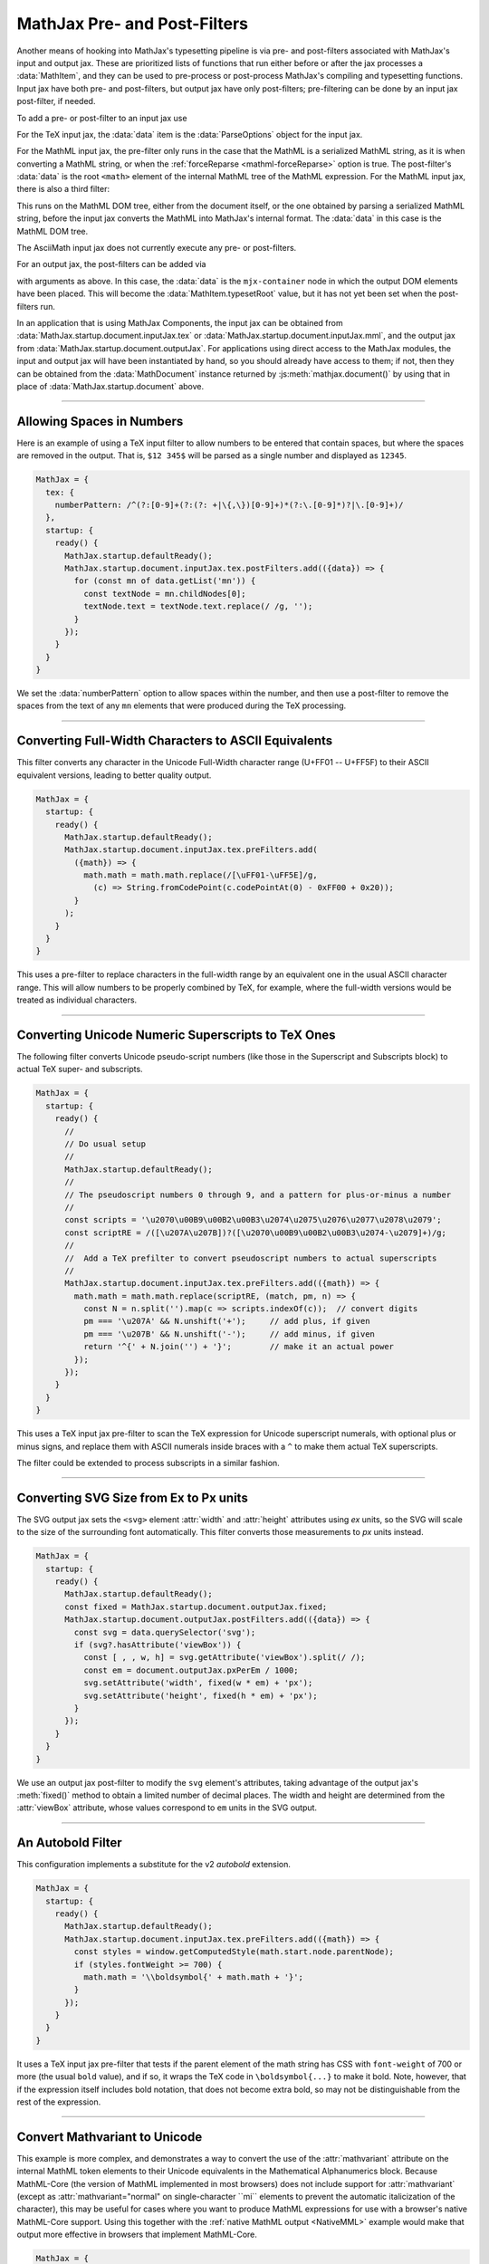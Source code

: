 .. _sync-filters:

=============================
MathJax Pre- and Post-Filters
=============================

Another means of hooking into MathJax's typesetting pipeline is via
pre- and post-filters associated with MathJax's input and output jax.
These are prioritized lists of functions that run either before or
after the jax processes a :data:`MathItem`, and they can be used to
pre-process or post-process MathJax's compiling and typesetting
functions.  Input jax have both pre- and post-filters, but output jax
have only post-filters; pre-filtering can be done by an input jax
post-filter, if needed.

To add a pre- or post-filter to an input jax use

.. js:function:: InputJax.preFilters.add(fn, priority)
                 InputJax.postFilters.add(fn, priority)

   :param (arg) => boolean|void: The filter function to be called.
                                 The :data:`arg` argument is an object
                                 with three keys: :data:`math`,
                                 :data:`document`, and :data:`data`.
                                 The values for these keys are the
                                 :data:`MathItem` being processed, the
                                 :data:`MathDocument` containing that
                                 math item, and jax-specific
                                 additional data.  If the function
                                 returns `false`, the any additional
                                 filters are cancelled.

   :param priority: The numeric priority of the filter, where lower
                    numbers are executed first.  This lets you insert
                    functions anywhere in the filter list.

For the TeX input jax, the :data:`data` item is the
:data:`ParseOptions` object for the input jax.

For the MathML input jax, the pre-filter only runs in the case that
the MathML is a serialized MathML string, as it is when converting a
MathML string, or when the :ref:`forceReparse <mathml-forceReparse>`
option is true.  The post-filter's :data:`data` is the root ``<math>``
element of the internal MathML tree of the MathML expression.  For the
MathML input jax, there is also a third filter:

.. js:function:: InputJax.mmlFilters.add(fn, priority)

This runs on the MathML DOM tree, either from the document itself, or
the one obtained by parsing a serialized MathML string, before the
input jax converts the MathML into MathJax's internal format.  The
:data:`data` in this case is the MathML DOM tree.

The AsciiMath input jax does not currently execute any pre- or
post-filters.

For an output jax, the post-filters can be added via

.. js:function:: OutputJax.postFilters.add(fn, priority)

with arguments as above.  In this case, the :data:`data` is the
``mjx-container`` node in which the output DOM elements have been
placed.  This will become the :data:`MathItem.typesetRoot` value, but
it has not yet been set when the post-filters run.

In an application that is using MathJax Components, the input jax can
be obtained from :data:`MathJax.startup.document.inputJax.tex` or
:data:`MathJax.startup.document.inputJax.mml`, and the output jax
from :data:`MathJax.startup.document.outputJax`.  For applications
using direct access to the MathJax modules, the input and output jax
will have been instantiated by hand, so you should already have access
to them; if not, then they can be obtained from the
:data:`MathDocument` instance returned by
:js:meth:`mathjax.document()` by using that in place of
:data:`MathJax.startup.document` above.

-----

.. _filter-number-space:

Allowing Spaces in Numbers
==========================

Here is an example of using a TeX input filter to allow numbers to be
entered that contain spaces, but where the spaces are removed in the
output.  That is, ``$12 345$`` will be parsed as a single number and
displayed as ``12345``.

.. code-block:: js

   MathJax = {
     tex: {
       numberPattern: /^(?:[0-9]+(?:(?: +|\{,\})[0-9]+)*(?:\.[0-9]*)?|\.[0-9]+)/
     },
     startup: {
       ready() {
         MathJax.startup.defaultReady();
         MathJax.startup.document.inputJax.tex.postFilters.add(({data}) => {
           for (const mn of data.getList('mn')) {
             const textNode = mn.childNodes[0];
             textNode.text = textNode.text.replace(/ /g, '');
           }
         });
       }
     }
   }

We set the :data:`numberPattern` option to allow spaces within the
number, and then use a post-filter to remove the spaces from the text
of any ``mn`` elements that were produced during the TeX processing.

-----

.. _filter-fullwidth:

Converting Full-Width Characters to ASCII Equivalents
=====================================================

This filter converts any character in the Unicode Full-Width character
range (U+FF01 -- U+FF5F) to their ASCII equivalent versions, leading
to better quality output.

.. code-block:: js

   MathJax = {
     startup: {
       ready() {
         MathJax.startup.defaultReady();
         MathJax.startup.document.inputJax.tex.preFilters.add(
           ({math}) => {
             math.math = math.math.replace(/[\uFF01-\uFF5E]/g,
               (c) => String.fromCodePoint(c.codePointAt(0) - 0xFF00 + 0x20));
           }
         );
       }
     }
   }

This uses a pre-filter to replace characters in the full-width range
by an equivalent one in the usual ASCII character range.  This will
allow numbers to be properly combined by TeX, for example, where the
full-width versions would be treated as individual characters.

-----

.. _filter-number-scripts:

Converting Unicode Numeric Superscripts to TeX Ones
===================================================

The following filter converts Unicode pseudo-script numbers (like
those in the Superscript and Subscripts block) to actual TeX super-
and subscripts.

.. code-block:: js

   MathJax = {
     startup: {
       ready() {
         //
         // Do usual setup
         //
         MathJax.startup.defaultReady();
         //
         // The pseudoscript numbers 0 through 9, and a pattern for plus-or-minus a number
         //
         const scripts = '\u2070\u00B9\u00B2\u00B3\u2074\u2075\u2076\u2077\u2078\u2079';
         const scriptRE = /([\u207A\u207B])?([\u2070\u00B9\u00B2\u00B3\u2074-\u2079]+)/g;
         //
         //  Add a TeX prefilter to convert pseudoscript numbers to actual superscripts
         //
         MathJax.startup.document.inputJax.tex.preFilters.add(({math}) => {
           math.math = math.math.replace(scriptRE, (match, pm, n) => {
             const N = n.split('').map(c => scripts.indexOf(c));  // convert digits
             pm === '\u207A' && N.unshift('+');     // add plus, if given
             pm === '\u207B' && N.unshift('-');     // add minus, if given
             return '^{' + N.join('') + '}';        // make it an actual power
           });
         });
       }
     }
   }

This uses a TeX input jax pre-filter to scan the TeX expression for
Unicode superscript numerals, with optional plus or minus signs, and
replace them with ASCII numerals inside braces with a ``^`` to make
them actual TeX superscripts.

The filter could be extended to process subscripts in a similar
fashion.

-----

.. _filter-svg-size:

Converting SVG Size from Ex to Px units
=======================================

The SVG output jax sets the ``<svg>`` element :attr:`width` and
:attr:`height` attributes using `ex` units, so the SVG will scale to
the size of the surrounding font automatically.  This filter converts
those measurements to `px` units instead.

.. code-block:: js

   MathJax = {
     startup: {
       ready() {
         MathJax.startup.defaultReady();
         const fixed = MathJax.startup.document.outputJax.fixed;
         MathJax.startup.document.outputJax.postFilters.add(({data}) => {
           const svg = data.querySelector('svg');
           if (svg?.hasAttribute('viewBox')) {
             const [ , , w, h] = svg.getAttribute('viewBox').split(/ /);
             const em = document.outputJax.pxPerEm / 1000;
             svg.setAttribute('width', fixed(w * em) + 'px');
             svg.setAttribute('height', fixed(h * em) + 'px');
           }
         });
       }
     }
   }

We use an output jax post-filter to modify the ``svg`` element's
attributes, taking advantage of the output jax's :meth:`fixed()`
method to obtain a limited number of decimal places.  The width and
height are determined from the :attr:`viewBox` attribute, whose values
correspond to ``em`` units in the SVG output.

-----

.. _filter-autobold:

An Autobold Filter
==================

This configuration implements a substitute for the v2 `autobold` extension.

.. code-block:: js

   MathJax = {
     startup: {
       ready() {
         MathJax.startup.defaultReady();
         MathJax.startup.document.inputJax.tex.preFilters.add(({math}) => {
           const styles = window.getComputedStyle(math.start.node.parentNode);
           if (styles.fontWeight >= 700) {
             math.math = '\\boldsymbol{' + math.math + '}';
           }
         });
       }
     }
   }

It uses a TeX input jax pre-filter that tests if the parent element of
the math string has CSS with ``font-weight`` of 700 or more (the
usual ``bold`` value), and if so, it wraps the TeX code in
``\boldsymbol{...}`` to make it bold.  Note, however, that if the
expression itself includes bold notation, that does not become extra
bold, so may not be distinguishable from the rest of the expression.

-----

.. _filter-mathvariant:

Convert Mathvariant to Unicode
==============================

This example is more complex, and demonstrates a way to convert the
use of the :attr:`mathvariant` attribute on the internal MathML token
elements to their Unicode equivalents in the Mathematical
Alphanumerics block.  Because MathML-Core (the version of MathML
implemented in most browsers) does not include support for
:attr:`mathvariant` (except as :attr:`mathvariant="normal" on
single-character ``mi`` elements to prevent the automatic
italicization of the character), this may be useful for cases where
you want to produce MathML expressions for use with a browser's native
MathML-Core support.  Using this together with the :ref:`native MathML
output <NativeMML>` example would make that output more effective in
browsers that implement MathML-Core.

.. code-block:: js

   MathJax = {
     startup: {
       ready() {
         //
         //  The numeric ranges for numbers, uppercase alphabet, lowercase alphabet,
         //  uppercase Greek, and lowercase Greek, with optional remapping of some
         //  characters into the (relative) positions used in the Math Alphanumeric block.
         //
         const ranges = [
           [0x30, 0x39],
           [0x41, 0x5A],
           [0x61, 0x7A],
           [0x391, 0x3A9, {0x3F4: 0x3A2, 0x2207: 0x3AA}],
           [0x3B1, 0x3C9, {0x2202: 0x3CA, 0x3F5: 0x3CB, 0x3D1: 0x3CC,
                           0x3F0: 0x3CD, 0x3D5: 0x3CE, 0x3F1: 0x3CF, 0x3D6: 0x3D0}],
         ];
         //
         //  The starting values for numbers, Alpha, alpha, Greek, and greek for the variants
         //
         const variants = {
           bold: [0x1D7CE, 0x1D400, 0x1D41A, 0x1D6A8, 0x1D6C2],
           italic: [0, 0x1D434, 0x1D44E, 0x1D6E2, 0x1D6FC, {0x68: 0x210E}],
           'bold-italic': [0, 0x1D468, 0x1D482, 0x1D71C, 0x1D736],
           script: [0, 0x1D49C, 0x1D4B6, 0, 0, {
             0x42: 0x212C, 0x45: 0x2130, 0x46: 0x2131, 0x48: 0x210B, 0x49: 0x2110,
             0x4C: 0x2112, 0x4D: 0x2133, 0x52: 0x211B, 0x65: 0x212F, 0x67: 0x210A,
             0x6F: 0x2134,
           }],
           'bold-script': [0, 0x1D4D0, 0x1D4EA, 0, 0],
           fraktur: [0, 0x1D504, 0x1D51E, 0, 0, {
             0x43: 0x212D, 0x48: 0x210C, 0x49: 0x2111, 0x52: 0x211C, 0x5A: 0x2128,
           }],
           'bold-fraktur': [0, 0x1D56C, 0x1D586, 0, 0],
           'double-struck': [0x1D7D8, 0x1D538, 0x1D552, 0, 0, {
             0x43: 0x2102, 0x48: 0x210D, 0x4E: 0x2115, 0x50: 0x2119, 0x51: 0x211A,
             0x52: 0x211D, 0x5A: 0x2124,
             0x393: 0x213E, 0x3A0: 0x213F, 0x3B3: 0x213D, 0x3C0: 0x213C,
           }],
           'sans-serif': [0x1D7E2, 0x1D5A0, 0x1D5BA, 0, 0],
           'bold-sans-serif': [0x1D7EC, 0x1D5D4, 0x1D5EE, 0x1D756, 0x1D770],
           'sans-serif-italic': [0, 0x1D608, 0x1D622, 0, 0],
           'sans-serif-bold-italic': [0, 0x1D63C, 0x1D656, 0x1D790, 0x1D7AA],
           monospace: [0x1D7F6, 0x1D670, 0x1D68A, 0, 0],
           '-tex-calligraphic': [0, 0x1D49C, 0x1D4B6, 0, 0, {
             0x42: 0x212C, 0x45: 0x2130, 0x46: 0x2131, 0x48: 0x210B, 0x49: 0x2110,
             0x4C: 0x2112, 0x4D: 0x2133, 0x52: 0x211B, 0x65: 0x212F, 0x67: 0x210A,
             0x6F: 0x2134,
           }, '\uFE00'],
           '-tex-bold-calligraphic': [0, 0x1D4D0, 0x1D4EA, 0, 0, {}, '\uFE00'],
         };
         //
         //  The filter function
         //
         function unicodeVariants(root) {
           //
           //  Walk the MathML tree for token nodes with mathvariant attributes
           //
           root.walkTree((node) => {
             if (!node.isToken || !node.attributes.isSet('mathvariant')) return;
             //
             //  Get the variant and the unicode characters of the element
             //
             const variant =
               node.attributes.get('data-mjx-variant') ?? node.attributes.get('mathvariant');
             const text = [...node.getText()];
             //
             //  Skip the only valid case in MathML-Core and any invalid variants
             //
             if (variant === 'normal' && node.isKind('mi') && text.length === 1) return;
             node.attributes.unset('mathvariant');
             node.attributes.unset('data-mjx-mathvariant');
             if (!Object.hasOwn(variants, variant)) return;
             //
             //  Get the variant data
             //
             const start = variants[variant];
             const remap = start[5] || {};
             const modifier = start[6] || '';
             //
             //  Convert the text of the child nodes
             //
             for (const child of node.childNodes) {
               if (child.isKind('text')) {
                 convertText(child, start, remap, modifier);
               }
             }
           });
         }
         //
         //  Convert the content of a text node
         //
         function convertText(node, start, remap, modifier) {
           //
           //  Get the text
           //
           const text = [...node.getText()]
           //
           //  Loop through the characters in the text
           //
           for (let i = 0; i < text.length; i++) {
             let C = text[i].codePointAt(0);
             //
             //  Check if the character is in one of the ranges
             //
             for (const j of [0, 1, 2, 3, 4]) {
               const [m, M, map = {}] = ranges[j];
               if (!start[j]) continue;
               if (C < m) break;
               //
               //  Set the new character based on the remappings and
               //  starting location for the range
               //
               if (map[C]) {
                 text[i] = String.fromCodePoint(map[C] - m + start[j]) + modifier;
                 break;
               } else if (remap[C] || C <= M) {
                 text[i] = String.fromCodePoint(remap[C] || C - m + start[j]) + modifier;
                 break;
               }
             }
           }
           //
           //  Put back the modified text content
           //
           node.setText(text.join(''));
         }
         //
         //  Add the input post-filters
         //
         MathJax.startup.defaultReady();
         for (jax of MathJax.startup.document.inputJax) {
           jax.postFilters.add(({data}) => unicodeVariants(data.root || data));
         }
       }
     }
   }

This example adds a post-filter to each of the input jax that are
loaded (so it will work with both the MathML input as well as TeX
input).  The filter walks the internal MathML tree looking for token
elements with :attr:`mathvariant` attributes, and then converts the
content of the child text nodes of those token nodes to use the proper
Unicode values for any alphabetic, numeric, or Greek characters that
can be represented using the Mathematical Alphanumeric and Letterlike
Symbols blocks.

The :data:`ranges` variable gives the character ranges that will be
converted, and the :data:`variants` object gives the data needed to
make those ranges to the various Mathematical Alphanumerics characters
for the different :attr:`mathvariant` values.

The special ``-tex-calligraphic`` and ``-tex-bold-calligraphic``
variants are used internally in MathJax to produce the Chancery
calligraphic variant (as opposed to the Roundhand script variant), but
Unicode does not distinguish between these two, and the result of the
``script`` and ``bold-script`` variants is font dependent.  The
`current mechanism <https://w3c.github.io/xml-entities/script.html>`__
to distinguish between these two in Unicode is to use the Unicode
variant selector codes U+FE00 and U+FE01.  The code here adds U+FE00
for the TeX calligraphic variants.  You may wish to add U+FE01 to the
script variants to explicitly request the Roundhand versions as well.
Note, however, that not all fonts support these variant specifiers, so
you may get the same characters in both cases, and which you get will
depend on the font.


|-----|

